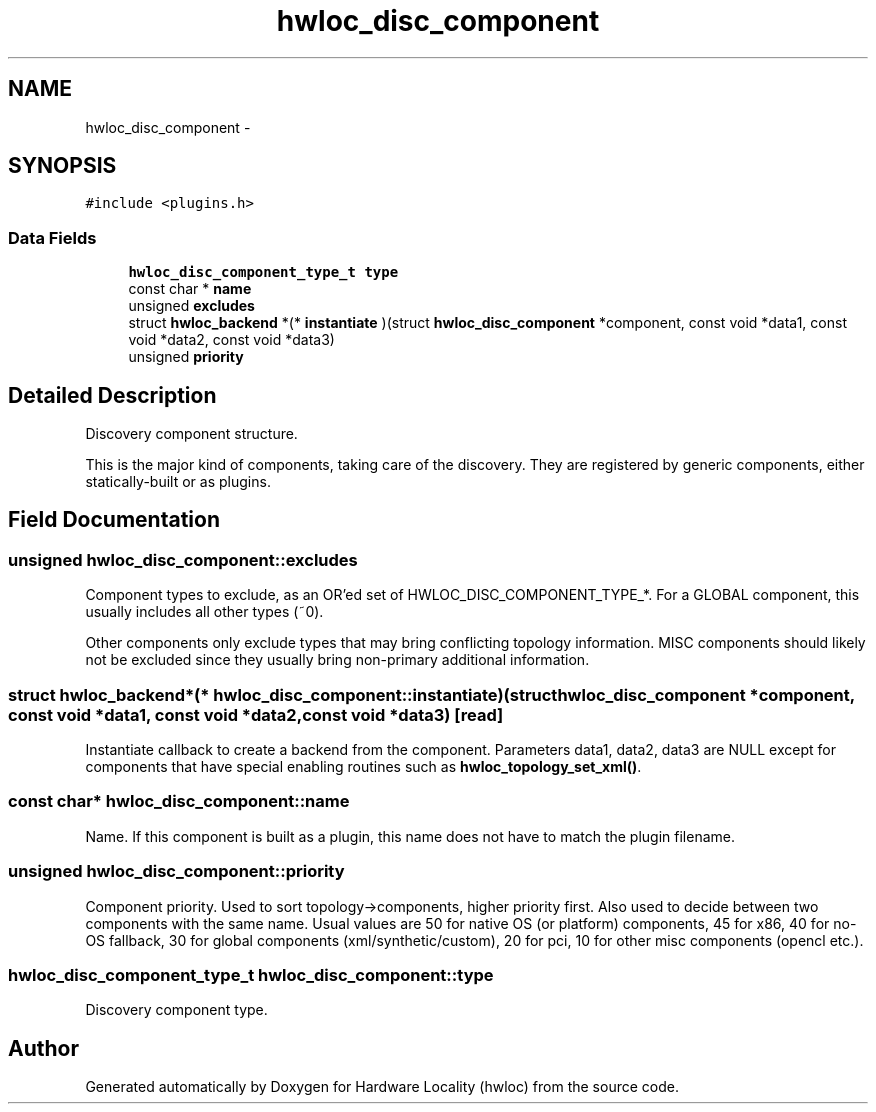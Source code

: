 .TH "hwloc_disc_component" 3 "Tue May 21 2013" "Version 1.7.1" "Hardware Locality (hwloc)" \" -*- nroff -*-
.ad l
.nh
.SH NAME
hwloc_disc_component \- 
.SH SYNOPSIS
.br
.PP
.PP
\fC#include <plugins\&.h>\fP
.SS "Data Fields"

.in +1c
.ti -1c
.RI "\fBhwloc_disc_component_type_t\fP \fBtype\fP"
.br
.ti -1c
.RI "const char * \fBname\fP"
.br
.ti -1c
.RI "unsigned \fBexcludes\fP"
.br
.ti -1c
.RI "struct \fBhwloc_backend\fP *(* \fBinstantiate\fP )(struct \fBhwloc_disc_component\fP *component, const void *data1, const void *data2, const void *data3)"
.br
.ti -1c
.RI "unsigned \fBpriority\fP"
.br
.in -1c
.SH "Detailed Description"
.PP 
Discovery component structure\&. 

This is the major kind of components, taking care of the discovery\&. They are registered by generic components, either statically-built or as plugins\&. 
.SH "Field Documentation"
.PP 
.SS "unsigned hwloc_disc_component::excludes"

.PP
Component types to exclude, as an OR'ed set of HWLOC_DISC_COMPONENT_TYPE_*\&. For a GLOBAL component, this usually includes all other types (~0)\&.
.PP
Other components only exclude types that may bring conflicting topology information\&. MISC components should likely not be excluded since they usually bring non-primary additional information\&. 
.SS "struct \fBhwloc_backend\fP*(* hwloc_disc_component::instantiate)(struct \fBhwloc_disc_component\fP *component, const void *data1, const void *data2, const void *data3)\fC [read]\fP"

.PP
Instantiate callback to create a backend from the component\&. Parameters data1, data2, data3 are NULL except for components that have special enabling routines such as \fBhwloc_topology_set_xml()\fP\&. 
.SS "const char* hwloc_disc_component::name"

.PP
Name\&. If this component is built as a plugin, this name does not have to match the plugin filename\&. 
.SS "unsigned hwloc_disc_component::priority"

.PP
Component priority\&. Used to sort topology->components, higher priority first\&. Also used to decide between two components with the same name\&. Usual values are 50 for native OS (or platform) components, 45 for x86, 40 for no-OS fallback, 30 for global components (xml/synthetic/custom), 20 for pci, 10 for other misc components (opencl etc\&.)\&. 
.SS "\fBhwloc_disc_component_type_t\fP hwloc_disc_component::type"

.PP
Discovery component type\&. 

.SH "Author"
.PP 
Generated automatically by Doxygen for Hardware Locality (hwloc) from the source code\&.
